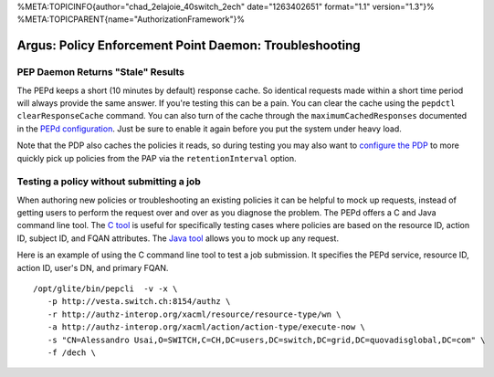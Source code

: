 %META:TOPICINFO{author="chad\_2elajoie\_40switch\_2ech"
date="1263402651" format="1.1" version="1.3"}%
%META:TOPICPARENT{name="AuthorizationFramework"}%

Argus: Policy Enforcement Point Daemon: Troubleshooting
=======================================================

PEP Daemon Returns "Stale" Results
----------------------------------

The PEPd keeps a short (10 minutes by default) response cache. So
identical requests made within a short time period will always provide
the same answer. If you're testing this can be a pain. You can clear the
cache using the ``pepdctl clearResponseCache`` command. You can also
turn of the cache through the ``maximumCachedResponses`` documented in
the `PEPd configuration <AuthZPEPDConfig>`__. Just be sure to enable it
again before you put the system under heavy load.

Note that the PDP also caches the policies it reads, so during testing
you may also want to `configure the PDP <AuthZPDPConfig>`__ to more
quickly pick up policies from the PAP via the ``retentionInterval``
option.

Testing a policy without submitting a job
-----------------------------------------

When authoring new policies or troubleshooting an existing policies it
can be helpful to mock up requests, instead of getting users to perform
the request over and over as you diagnose the problem. The PEPd offers a
C and Java command line tool. The `C tool <AuthZPEPCCLI>`__ is useful
for specifically testing cases where policies are based on the resource
ID, action ID, subject ID, and FQAN attributes. The `Java
tool <AuthZPEPJCLI>`__ allows you to mock up any request.

Here is an example of using the C command line tool to test a job
submission. It specifies the PEPd service, resource ID, action ID,
user's DN, and primary FQAN.

::

    /opt/glite/bin/pepcli  -v -x \
       -p http://vesta.switch.ch:8154/authz \
       -r http://authz-interop.org/xacml/resource/resource-type/wn \
       -a http://authz-interop.org/xacml/action/action-type/execute-now \
       -s "CN=Alessandro Usai,O=SWITCH,C=CH,DC=users,DC=switch,DC=grid,DC=quovadisglobal,DC=com" \
       -f /dech \
